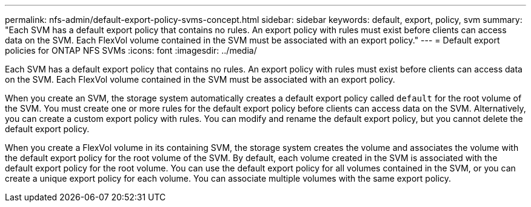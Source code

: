 ---
permalink: nfs-admin/default-export-policy-svms-concept.html
sidebar: sidebar
keywords: default, export, policy, svm
summary: "Each SVM has a default export policy that contains no rules. An export policy with rules must exist before clients can access data on the SVM. Each FlexVol volume contained in the SVM must be associated with an export policy."
---
= Default export policies for ONTAP NFS SVMs
:icons: font
:imagesdir: ../media/

[.lead]
Each SVM has a default export policy that contains no rules. An export policy with rules must exist before clients can access data on the SVM. Each FlexVol volume contained in the SVM must be associated with an export policy.

When you create an SVM, the storage system automatically creates a default export policy called `default` for the root volume of the SVM. You must create one or more rules for the default export policy before clients can access data on the SVM. Alternatively, you can create a custom export policy with rules. You can modify and rename the default export policy, but you cannot delete the default export policy.

When you create a FlexVol volume in its containing SVM, the storage system creates the volume and associates the volume with the default export policy for the root volume of the SVM. By default, each volume created in the SVM is associated with the default export policy for the root volume. You can use the default export policy for all volumes contained in the SVM, or you can create a unique export policy for each volume. You can associate multiple volumes with the same export policy.

// 2025 May 23, ONTAPDOC-2982